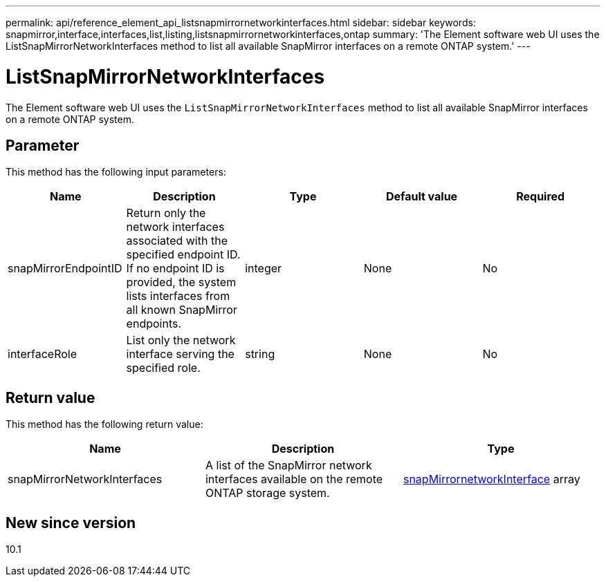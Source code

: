 ---
permalink: api/reference_element_api_listsnapmirrornetworkinterfaces.html
sidebar: sidebar
keywords: snapmirror,interface,interfaces,list,listing,listsnapmirrornetworkinterfaces,ontap
summary: 'The Element software web UI uses the ListSnapMirrorNetworkInterfaces method to list all available SnapMirror interfaces on a remote ONTAP system.'
---

= ListSnapMirrorNetworkInterfaces
:icons: font
:imagesdir: ../media/

[.lead]
The Element software web UI uses the `ListSnapMirrorNetworkInterfaces` method to list all available SnapMirror interfaces on a remote ONTAP system.

== Parameter

This method has the following input parameters:

[options="header"]
|===
|Name |Description |Type |Default value |Required
a|
snapMirrorEndpointID
a|
Return only the network interfaces associated with the specified endpoint ID. If no endpoint ID is provided, the system lists interfaces from all known SnapMirror endpoints.
a|
integer
a|
None
a|
No
a|
interfaceRole
a|
List only the network interface serving the specified role.
a|
string
a|
None
a|
No
|===

== Return value

This method has the following return value:

[options="header"]
|===
|Name |Description |Type
a|
snapMirrorNetworkInterfaces
a|
A list of the SnapMirror network interfaces available on the remote ONTAP storage system.
a|
xref:reference_element_api_snapmirrornetworkinterface.adoc[snapMirrornetworkInterface] array
|===

== New since version

10.1
